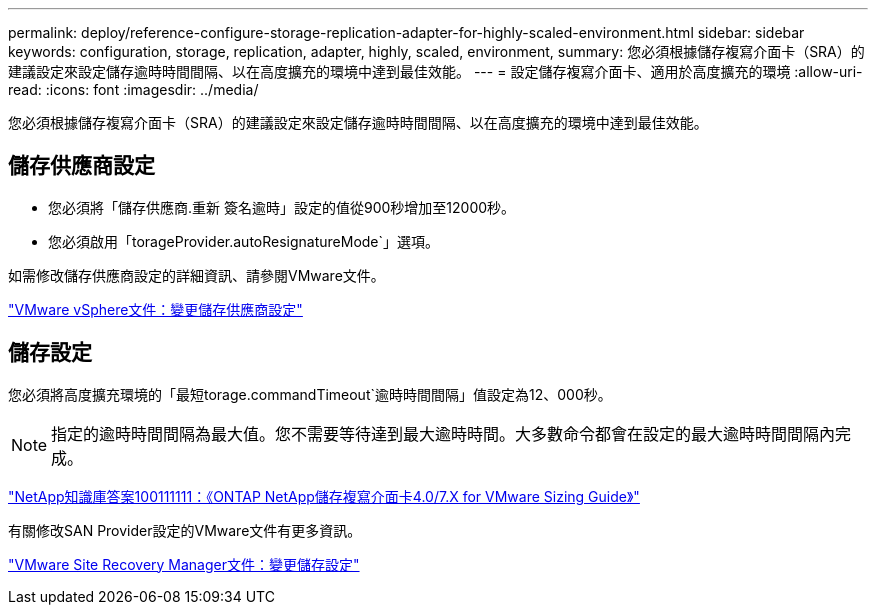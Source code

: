---
permalink: deploy/reference-configure-storage-replication-adapter-for-highly-scaled-environment.html 
sidebar: sidebar 
keywords: configuration, storage, replication, adapter, highly, scaled, environment, 
summary: 您必須根據儲存複寫介面卡（SRA）的建議設定來設定儲存逾時時間間隔、以在高度擴充的環境中達到最佳效能。 
---
= 設定儲存複寫介面卡、適用於高度擴充的環境
:allow-uri-read: 
:icons: font
:imagesdir: ../media/


[role="lead"]
您必須根據儲存複寫介面卡（SRA）的建議設定來設定儲存逾時時間間隔、以在高度擴充的環境中達到最佳效能。



== 儲存供應商設定

* 您必須將「儲存供應商.重新 簽名逾時」設定的值從900秒增加至12000秒。
* 您必須啟用「torageProvider.autoResignatureMode`」選項。


如需修改儲存供應商設定的詳細資訊、請參閱VMware文件。

https://docs.vmware.com/en/Site-Recovery-Manager/6.5/com.vmware.srm.admin.doc/GUID-E4060824-E3C2-4869-BC39-76E88E2FF9A0.html["VMware vSphere文件：變更儲存供應商設定"^]



== 儲存設定

您必須將高度擴充環境的「最短torage.commandTimeout`逾時時間間隔」值設定為12、000秒。

[NOTE]
====
指定的逾時時間間隔為最大值。您不需要等待達到最大逾時時間。大多數命令都會在設定的最大逾時時間間隔內完成。

====
https://kb.netapp.com/app/answers/answer_view/a_id/1001111["NetApp知識庫答案100111111：《ONTAP NetApp儲存複寫介面卡4.0/7.X for VMware Sizing Guide》"^]

有關修改SAN Provider設定的VMware文件有更多資訊。

https://docs.vmware.com/en/Site-Recovery-Manager/6.5/com.vmware.srm.admin.doc/GUID-711FD223-50DB-414C-A2A7-3BEB8FAFDBD9.html["VMware Site Recovery Manager文件：變更儲存設定"^]
